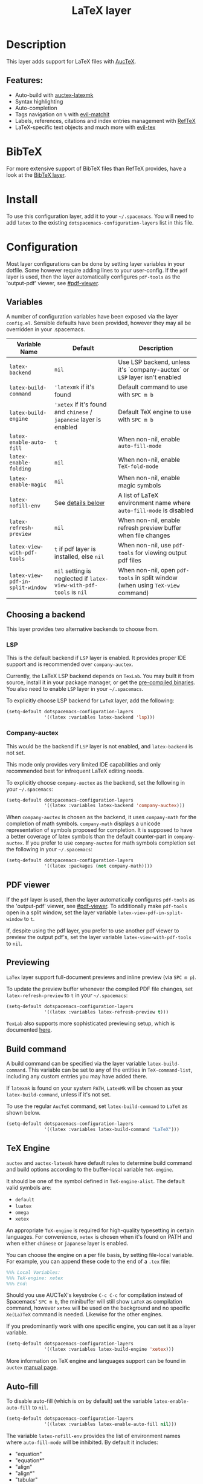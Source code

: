 #+TITLE: LaTeX layer

#+TAGS: dsl|layer|markup|programming

[[file:img/latex.png]]

* Table of Contents                     :TOC_5_gh:noexport:
- [[#description][Description]]
  - [[#features][Features:]]
- [[#bibtex][BibTeX]]
- [[#install][Install]]
- [[#configuration][Configuration]]
  - [[#variables][Variables]]
  - [[#choosing-a-backend][Choosing a backend]]
    - [[#lsp][LSP]]
    - [[#company-auctex][Company-auctex]]
  - [[#pdf-viewer][PDF viewer]]
  - [[#previewing][Previewing]]
  - [[#build-command][Build command]]
  - [[#tex-engine][TeX Engine]]
  - [[#auto-fill][Auto-fill]]
  - [[#folding][Folding]]
  - [[#magic-latex-buffer][Magic latex buffer]]
- [[#key-bindings][Key bindings]]
  - [[#folding-1][Folding]]
  - [[#reftex][RefTeX]]
  - [[#evil-tex][evil-tex]]

* Description
This layer adds support for LaTeX files with [[https://savannah.gnu.org/projects/auctex/][AucTeX]].

** Features:
- Auto-build with [[https://github.com/tom-tan/auctex-latexmk/][auctex-latexmk]]
- Syntax highlighting
- Auto-completion
- Tags navigation on ~%~ with [[https://github.com/redguardtoo/evil-matchit][evil-matchit]]
- Labels, references, citations and index entries management with [[http://www.gnu.org/software/emacs/manual/html_node/reftex/index.html][RefTeX]]
- LaTeX-specific text objects and much more with [[https://github.com/iyefrat/evil-tex][evil-tex]]

* BibTeX
For more extensive support of BibTeX files than RefTeX provides, have a look at
the [[https://github.com/syl20bnr/spacemacs/blob/develop/layers/%2Blang/bibtex/README.org][BibTeX layer]].

* Install
To use this configuration layer, add it to your =~/.spacemacs=. You will need to
add =latex= to the existing =dotspacemacs-configuration-layers= list in this
file.

* Configuration
Most layer configurations can be done by setting layer variables in your
dotfile. Some however require adding lines to your user-config. If the =pdf=
layer is used, then the layer automatically configures =pdf-tools= as the
'output-pdf' viewer, see [[#pdf-viewer]].

** Variables
A number of configuration variables have been exposed via the layer =config.el=.
Sensible defaults have been provided, however they may all be overridden in your
.spacemacs.

| Variable Name                    | Default                                                            | Description                                                                    |
|----------------------------------+--------------------------------------------------------------------+--------------------------------------------------------------------------------|
| ~latex-backend~                  | ~nil~                                                              | Use LSP backend, unless it's `company-auctex` or =LSP= layer isn't enabled     |
| ~latex-build-command~            | ~'latexmk~ if it's found                                           | Default command to use with ~SPC m b~                                          |
| ~latex-build-engine~             | ~'xetex~ if it's found and =chinese= / =japanese= layer is enabled | Default TeX engine to use with ~SPC m b~                                       |
| ~latex-enable-auto-fill~         | ~t~                                                                | When non-nil, enable ~auto-fill-mode~                                          |
| ~latex-enable-folding~           | ~nil~                                                              | When non-nil, enable ~TeX-fold-mode~                                           |
| ~latex-enable-magic~             | ~nil~                                                              | When non-nil, enable magic symbols                                             |
| ~latex-nofill-env~               | See [[#auto-fill][details below]]                                                  | A list of LaTeX environment name where ~auto-fill-mode~ is disabled            |
| ~latex-refresh-preview~          | ~nil~                                                              | When non-nil, enable refresh preview buffer when file changes                  |
| ~latex-view-with-pdf-tools~      | ~t~ if pdf layer is installed, else ~nil~                          | When non-nil, use =pdf-tools= for viewing output pdf files                     |
| ~latex-view-pdf-in-split-window~ | ~nil~ setting is neglected if ~latex-view-with-pdf-tools~ is ~nil~ | When non-nil, open =pdf-tools= in split window (when using =TeX-view= command) |

** Choosing a backend
This layer provides two alternative backends to choose from.

*** LSP
This is the default backend if =LSP= layer is enabled.
It provides proper IDE support and is recommended over =company-auctex=.

Currently, the LaTeX LSP backend depends on =TexLab=. You may built it from
source, install it in your package manager, or get the
[[https://github.com/latex-lsp/texlab/releases][pre-compiled binaries]]. You also need to enable =LSP= layer in your
=~/.spacemacs=.

To explicitly choose LSP backend for =LaTeX= layer, add the following:

#+BEGIN_SRC emacs-lisp
  (setq-default dotspacemacs-configuration-layers
                '((latex :variables latex-backend 'lsp)))
#+END_SRC

*** Company-auctex
This would be the backend if =LSP= layer is not enabled, and =latex-backend= is
not set.

This mode only provides very limited IDE capabilities and only recommended best
for infrequent LaTeX editing needs.

To explicitly choose =company-auctex= as the backend, set the following in your
=~/.spacemacs=:

#+BEGIN_SRC emacs-lisp
  (setq-default dotspacemacs-configuration-layers
                '((latex :variables latex-backend 'company-auctex)))
#+END_SRC

When =company-auctex= is chosen as the backend, it uses =company-math= for the
completion of math symbols. =company-math= displays a unicode representation of
symbols proposed for completion. It is supposed to have a better coverage of
latex symbols than the default counter-part in =company-auctex=. If you prefer to
use =company-auctex= for math symbols completion set the following in your
=~/.spacemacs=:

#+BEGIN_SRC emacs-lisp
  (setq-default dotspacemacs-configuration-layers
                '((latex :packages (not company-math))))
#+END_SRC

** PDF viewer
If the =pdf= layer is used, then the layer automatically configures =pdf-tools=
as the 'output-pdf' viewer, see [[#pdf-viewer]]. To additionally make =pdf-tools=
open in a split window, set the layer variable =latex-view-pdf-in-split-window=
to =t=.

If, despite using the pdf layer, you prefer to use another pdf viewer to preview
the output pdf's, set the layer variable =latex-view-with-pdf-tools= to =nil=.

** Previewing
=LaTex= layer support full-document previews and inline preview (via ~SPC m p~).

To update the preview buffer whenever the compiled PDF file changes, set
=latex-refresh-preview= to =t= in your =~/.spacemacs=:

#+BEGIN_SRC emacs-lisp
  (setq-default dotspacemacs-configuration-layers
                '((latex :variables latex-refresh-preview t)))
#+END_SRC

=TexLab= also supports more sophisticated previewing setup, which is documented
[[https://texlab.netlify.app/docs/installation/previewing][here]].

** Build command
A build command can be specified via the layer variable =latex-build-command=.
This variable can be set to any of the entities in =TeX-command-list=, including
any custom entries you may have added there.

If =latexmk= is found on your system =PATH=, =LatexMk= will be chosen as your
=latex-build-command=, unless if it's not set.

To use the regular =AucTeX= command, set =latex-build-command= to =LaTeX= as
shown below.

#+BEGIN_SRC emacs-lisp
  (setq-default dotspacemacs-configuration-layers
                '((latex :variables latex-build-command "LaTeX")))
#+END_SRC

** TeX Engine
=auctex= and =auctex-latexmk= have default rules to determine build command
and build options according to the buffer-local variable =TeX-engine=.

It should be one of the symbol defined in =TeX-engine-alist=. The default valid
symbols are:
- ~default~
- ~luatex~
- ~omega~
- ~xetex~

An appropriate =TeX-engine= is required for high-quality typesetting in certain
languages. For convenience, ~xetex~ is chosen when it's found on PATH and when
either =chinese= or =japanese= layer is enabled.

You can choose the engine on a per file basis, by setting file-local
variable. For example, you can append these code to the end of a =.tex= file:

#+BEGIN_SRC tex
  %%% Local Variables:
  %%% TeX-engine: xetex
  %%% End:
#+END_SRC

Should you use AUCTeX's keystroke ~C-c C-c~ for compilation instead of
Spacemacs' ~SPC m b~, the minibuffer will still show ~LaTeX~ as compilation
command, however ~xetex~ will be used on the background and no specific
~Xe(La)TeX~ command is needed. Likewise for the other engines.

If you predominantly work with one specific engine, you can set it as a layer
variable.

#+BEGIN_SRC emacs-lisp
  (setq-default dotspacemacs-configuration-layers
                '((latex :variables latex-build-engine 'xetex)))
#+END_SRC

More information on TeX engine and languages support can be found in =auctex=
[[https://www.gnu.org/software/auctex/manual/auctex/Internationalization.html#Internationalization][manual page]].

** Auto-fill
To disable auto-fill (which is on by default) set the variable
=latex-enable-auto-fill= to =nil=.

#+BEGIN_SRC emacs-lisp
  (setq-default dotspacemacs-configuration-layers
                '((latex :variables latex-enable-auto-fill nil)))
#+END_SRC

The variable =latex-nofill-env= provides the list of environment names where
=auto-fill-mode= will be inhibited. By default it includes:
- "equation"
- "equation*"
- "align"
- "align*"
- "tabular"
- "tabular*"
- "tabu"
- "tabu*"
- "tikzpicture"

** Folding
Enable folding of text by setting =latex-enable-folding= to =t=. Default value
is nil.

#+BEGIN_SRC emacs-lisp
  (setq-default dotspacemacs-configuration-layers
                '((latex :variables latex-enable-folding t)))
#+END_SRC

** Magic latex buffer
To enable "magic" symbols in latex buffers, set the variable
=latex-enable-magic= to =t=.

#+BEGIN_SRC emacs-lisp
  (setq-default dotspacemacs-configuration-layers
                '((latex :variables latex-enable-magic t)))
#+END_SRC

The precise effect of this feature can be modified by adjusting the following
variables:
- =magic-latex-enable-block-highlight=: show font properties like =\large=
  (default =t=).
- =magic-latex-enable-block-align=: reflect block alignment such as =\center=
  (default =nil=).
- =magic-latex-enable-pretty-symbols=: substitute symbols in place of code, e.g.
  greek letters (default =t=).
- =magic-latex-enable-suscript=: show subscripts and superscripts (default =t=).
- =magic-latex-enable-inline-image=: show images inline (default =nil=).

By default, the underlying latex code is echoed in the echo area.

* Key bindings

| Key binding                         | Description                                |
|-------------------------------------+--------------------------------------------|
| ~SPC m -~                           | recenter output buffer                     |
| ~SPC m ,~                           | TeX command on master file                 |
| ~SPC m .~                           | mark LaTeX environment                     |
| ~SPC m *~                           | mark LaTeX section                         |
| ~SPC m %~                           | comment or uncomment a paragraph           |
| ~SPC m ;~                           | comment or uncomment a region              |
| ~SPC m a~ or with LSP ~SPC m a u~   | run all commands (compile and open viewer) |
| ~SPC m b~ or with LSP ~SPC m c~     | build the document (compile)               |
| ~SPC m c~ or with LSP ~SPC m i c~   | close LaTeX environment                    |
| ~SPC m i c~ or with LSP ~SPC m i C~ | insert cite key                            |
| ~SPC m e~ or with LSP ~SPC m i e~   | insert LaTeX environment                   |
| ~SPC m i i~                         | insert =\item=                             |
| ~SPC m k~                           | kill TeX job                               |
| ~SPC m l~                           | recenter output buffer                     |
| ~SPC m m~                           | insert LaTeX macro                         |
| ~SPC m n~                           | goto next error                            |
| ~SPC m N~                           | goto previous error                        |
| ~SPC m s~                           | insert LaTeX section                       |
| ~SPC m v~                           | view output                                |
| ~SPC m h d~                         | TeX documentation, can be very slow        |
| ~SPC m f e~                         | fill LaTeX environment                     |
| ~SPC m f p~                         | fill LaTeX paragraph                       |
| ~SPC m f r~                         | fill LaTeX region                          |
| ~SPC m f s~                         | fill LaTeX section                         |
| ~SPC m p r~                         | preview region                             |
| ~SPC m p b~                         | preview buffer                             |
| ~SPC m p d~                         | preview document                           |
| ~SPC m p e~                         | preview environment                        |
| ~SPC m p s~                         | preview section                            |
| ~SPC m p p~                         | preview at point                           |
| ~SPC m p f~                         | cache preamble for preview                 |
| ~SPC m p c~                         | clear previews                             |
| ~SPC m v~                           | view                                       |
| ~SPC m x b~                         | make font bold                             |
| ~SPC m x B~                         | make font medium weight                    |
| ~SPC m x c~                         | make font monospaced (for code)            |
| ~SPC m x e~                         | make font emphasised                       |
| ~SPC m x i~                         | make font italic                           |
| ~SPC m x o~                         | make font oblique                          |
| ~SPC m x r~                         | remove font properties                     |
| ~SPC m x f a~                       | use calligraphic font                      |
| ~SPC m x f c~                       | use small-caps font                        |
| ~SPC m x f f~                       | use sans serif font                        |
| ~SPC m x f n~                       | use normal font                            |
| ~SPC m x f r~                       | use serif font                             |
| ~SPC m x f u~                       | use upright font                           |

** Folding
Available only when =latex-enable-folding= is non nil.

| Key binding | Description          |
|-------------+----------------------|
| ~SPC m z =~ | fold TeX math        |
| ~SPC m z b~ | fold TeX buffer      |
| ~SPC m z e~ | fold TeX environment |
| ~SPC m z m~ | fold TeX macro       |
| ~SPC m z r~ | fold TeX region      |

** RefTeX

| Key binding                             | Description                           |
|-----------------------------------------+---------------------------------------|
| ~SPC m r c~ or with LSP ~SPC m R c~     | reftex-citation                       |
| ~SPC m r g~ or with LSP ~SPC m R g~     | reftex-grep-document                  |
| ~SPC m r i~ or with LSP ~SPC m R i~     | reftex-index-selection-or-word        |
| ~SPC m r I~ or with LSP ~SPC m R I~     | reftex-display-index                  |
| ~SPC m r TAB~ or with LSP ~SPC m R TAB~ | reftex-index                          |
| ~SPC m r l~ or with LSP ~SPC m R l~     | reftex-label                          |
| ~SPC m r p~ or with LSP ~SPC m R p~     | reftex-index-phrase-selection-or-word |
| ~SPC m r P~ or with LSP ~SPC m R P~     | reftex-index-visit-phrases-buffer     |
| ~SPC m r r~ or with LSP ~SPC m R r~     | reftex-reference                      |
| ~SPC m r s~ or with LSP ~SPC m R s~     | reftex-search-document                |
| ~SPC m r t~ or with LSP ~SPC m R t~     | reftex-toc                            |
| ~SPC m r T~ or with LSP ~SPC m R T~     | reftex-toc-recenter                   |
| ~SPC m r v~ or with LSP ~SPC m R v~     | reftex-view-crossref                  |

** evil-tex
See the [[https://github.com/iyefrat/evil-tex/blob/master/README.org][evil-tex documentation]] for more comprehensive explanation of text
objects it provides and its other features, including its integration with
~evil-surround~.

| Key binding | Description                                         |
|-------------+-----------------------------------------------------|
| ~]]~ / ~[[~ | jump between section headings                       |
| ~M-n~       | Move between braces, similar to ~TAB~ in ~cd-latex~ |
| ~SPC m q~   | Prefix for [[https://github.com/iyefrat/evil-tex#toggles][evil-tex toggle commands]]                 |

In order to [[https://github.com/iyefrat/evil-tex#user-options][preserve both the precious ~t~ mark and the indispensable ~ts~
motion]], the [[https://github.com/iyefrat/evil-tex/blob/master/README.org#toggles][evil-tex "magnificent toggles"]] are bound under ~SPC m q~ rather than
~mt~ or ~ts~. This binding can be remembered with mnemonic "quite magnificent
toggle".
